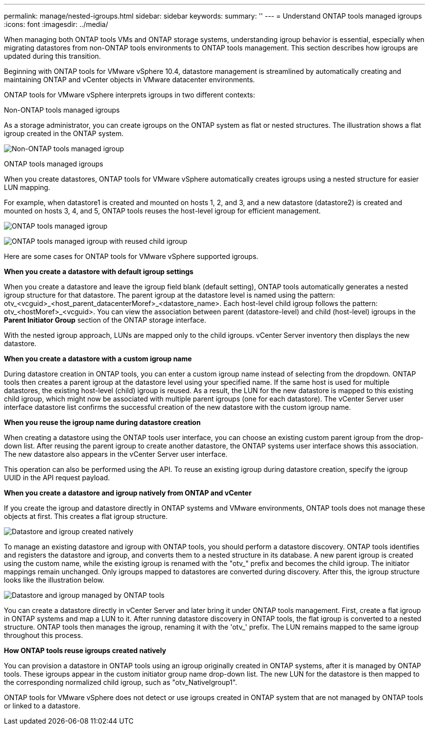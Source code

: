 ---
permalink: manage/nested-igroups.html
sidebar: sidebar
keywords:
summary: ''
---
= Understand ONTAP tools managed igroups
:icons: font
:imagesdir: ../media/

[.lead]
When managing both ONTAP tools VMs and ONTAP storage systems, understanding igroup behavior is essential, especially when migrating datastores from non-ONTAP tools environments to ONTAP tools management. This section describes how igroups are updated during this transition.

Beginning with ONTAP tools for VMware vSphere 10.4, datastore management is streamlined by automatically creating and maintaining ONTAP and vCenter objects in VMware datacenter environments.

ONTAP tools for VMware vSphere interprets igroups in two different contexts:

// new topic for 10.5
.Non-ONTAP tools managed igroups

As a storage administrator, you can create igroups on the ONTAP system as flat or nested structures. The illustration shows a flat igroup created in the ONTAP system.

image:../media/non-otv-managed.png[Non-ONTAP tools managed igroup]

.ONTAP tools managed igroups

When you create datastores, ONTAP tools for VMware vSphere automatically creates igroups using a nested structure for easier LUN mapping. 

For example, when datastore1 is created and mounted on hosts 1, 2, and 3, and a new datastore (datastore2) is created and mounted on hosts 3, 4, and 5, ONTAP tools reuses the host-level igroup for efficient management.

image:../media/otv-managed.png[ONTAP tools managed igroup]

image:../media/otv-managed2.png[ONTAP tools managed igroup with reused child igroup]

Here are some cases for ONTAP tools for VMware vSphere supported igroups.

*When you create a datastore with default igroup settings*

When you create a datastore and leave the igroup field blank (default setting), ONTAP tools automatically generates a nested igroup structure for that datastore. The parent igroup at the datastore level is named using the pattern: otv_<vcguid>_<host_parent_datacenterMoref>_<datastore_name>. Each host-level child igroup follows the pattern: otv_<hostMoref>_<vcguid>. You can view the association between parent (datastore-level) and child (host-level) igroups in the *Parent Initiator Group* section of the ONTAP storage interface.

With the nested igroup approach, LUNs are mapped only to the child igroups. vCenter Server inventory then displays the new datastore.

*When you create a datastore with a custom igroup name*

During datastore creation in ONTAP tools, you can enter a custom igroup name instead of selecting from the dropdown. ONTAP tools then creates a parent igroup at the datastore level using your specified name. If the same host is used for multiple datastores, the existing host-level (child) igroup is reused. As a result, the LUN for the new datastore is mapped to this existing child igroup, which might now be associated with multiple parent igroups (one for each datastore). The vCenter Server user interface datastore list confirms the successful creation of the new datastore with the custom igroup name.

*When you reuse the igroup name during datastore creation*

When creating a datastore using the ONTAP tools user interface, you can choose an existing custom parent igroup from the drop-down list. After reusing the parent igroup to create another datastore, the ONTAP systems user interface shows this association. The new datastore also appears in the vCenter Server user interface.

This operation can also be performed using the API. To reuse an existing igroup during datastore creation, specify the igroup UUID in the API request payload.

*When you create a datastore and igroup natively from ONTAP and vCenter*

If you create the igroup and datastore directly in ONTAP systems and VMware environments, ONTAP tools does not manage these objects at first. This creates a flat igroup structure.

image:../media/vmfsds-native.png[Datastore and igroup created natively]

To manage an existing datastore and igroup with ONTAP tools, you should perform a datastore discovery. ONTAP tools identifies and registers the datastore and igroup, and converts them to a nested structure in its database. A new parent igroup is created using the custom name, while the existing igroup is renamed with the "otv_" prefix and becomes the child igroup. The initiator mappings remain unchanged. Only igroups mapped to datastores are converted during discovery. After this, the igroup structure looks like the illustration below.

image:../media/otv-ds.png[Datastore and igroup managed by ONTAP tools]

You can create a datastore directly in vCenter Server and later bring it under ONTAP tools management. First, create a flat igroup in ONTAP systems and map a LUN to it. After running datastore discovery in ONTAP tools, the flat igroup is converted to a nested structure. ONTAP tools then manages the igroup, renaming it with the 'otv_' prefix. The LUN remains mapped to the same igroup throughout this process.

*How ONTAP tools reuse igroups created natively*

You can provision a datastore in ONTAP tools using an igroup originally created in ONTAP systems, after it is managed by ONTAP tools. These igroups appear in the custom initiator group name drop-down list. The new LUN for the datastore is then mapped to the corresponding normalized child igroup, such as "otv_NativeIgroup1".

ONTAP tools for VMware vSphere does not detect or use igroups created in ONTAP system that are not managed by ONTAP tools or linked to a datastore.

